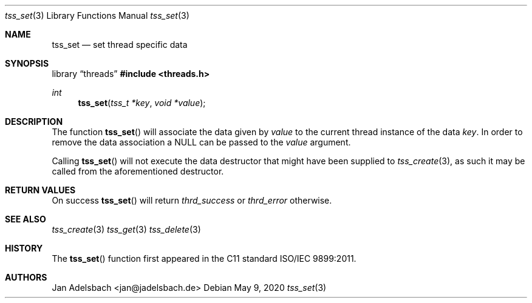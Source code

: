 .\" Copyright 2024, Adelsbach UG (haftungsbeschraenkt)
.\" Copyright 2014-2024, Jan Adelsbach <jan@jadelsbach.de>
.\"
.\" Permission is hereby granted, free of charge, to any person obtaining 
.\" a copy of this software and associated documentation files
.\" (the “Software”), 
.\" to deal in the Software without restriction, including without limitation 
.\" the rights to use, copy, modify, merge, publish, distribute, sublicense, 
.\" and/or sell copies of the Software, and to permit persons to whom the 
.\" Software is furnished to do so, subject to the following conditions:
.\" 
.\" The above copyright notice and this permission notice shall be included 
.\" in all copies or substantial portions of the Software.
.\"
.\" THE SOFTWARE IS PROVIDED “AS IS”, WITHOUT WARRANTY OF ANY KIND, EXPRESS 
.\" OR IMPLIED, INCLUDING BUT NOT LIMITED TO THE WARRANTIES OF MERCHANTABILITY, 
.\" FITNESS FOR A PARTICULAR PURPOSE AND NONINFRINGEMENT. IN NO EVENT SHALL THE 
.\" AUTHORS OR COPYRIGHT HOLDERS BE LIABLE FOR ANY CLAIM, DAMAGES OR OTHER 
.\" LIABILITY, WHETHER IN AN ACTION OF CONTRACT, TORT OR OTHERWISE, ARISING 
.\" FROM, OUT OF OR IN CONNECTION WITH THE SOFTWARE OR THE USE OR OTHER
.\" DEALINGS IN THE SOFTWARE.
.Dd $Mdocdate: May 9 2020 $
.Dt tss_set 3
.Os
.Sh NAME
.Nm tss_set
.Nd set thread specific data
.Sh SYNOPSIS
.Lb threads
.In threads.h
.Ft int
.Fn tss_set "tss_t *key" "void *value"
.Sh DESCRIPTION
The function
.Fn tss_set
will associate the data given by
.Fa value
to the current thread instance of the data
.Fa key .
In order to remove the data association a
.Dv NULL
can be passed to the
.Fa value
argument.
.Pp
Calling
.Fn tss_set
will not execute the data destructor that might have been
supplied to
.Xr tss_create 3 ,
as such it may be called from the aforementioned destructor.
.Sh RETURN VALUES
On success
.Fn tss_set
will return
.Va thrd_success
or
.Va thrd_error
otherwise.
.Sh SEE ALSO
.Xr tss_create 3
.Xr tss_get 3
.Xr tss_delete 3
.Sh HISTORY
The
.Fn tss_set
function first appeared in the C11 standard ISO/IEC 9899:2011.
.Sh AUTHORS
Jan Adelsbach <jan@jadelsbach.de>
